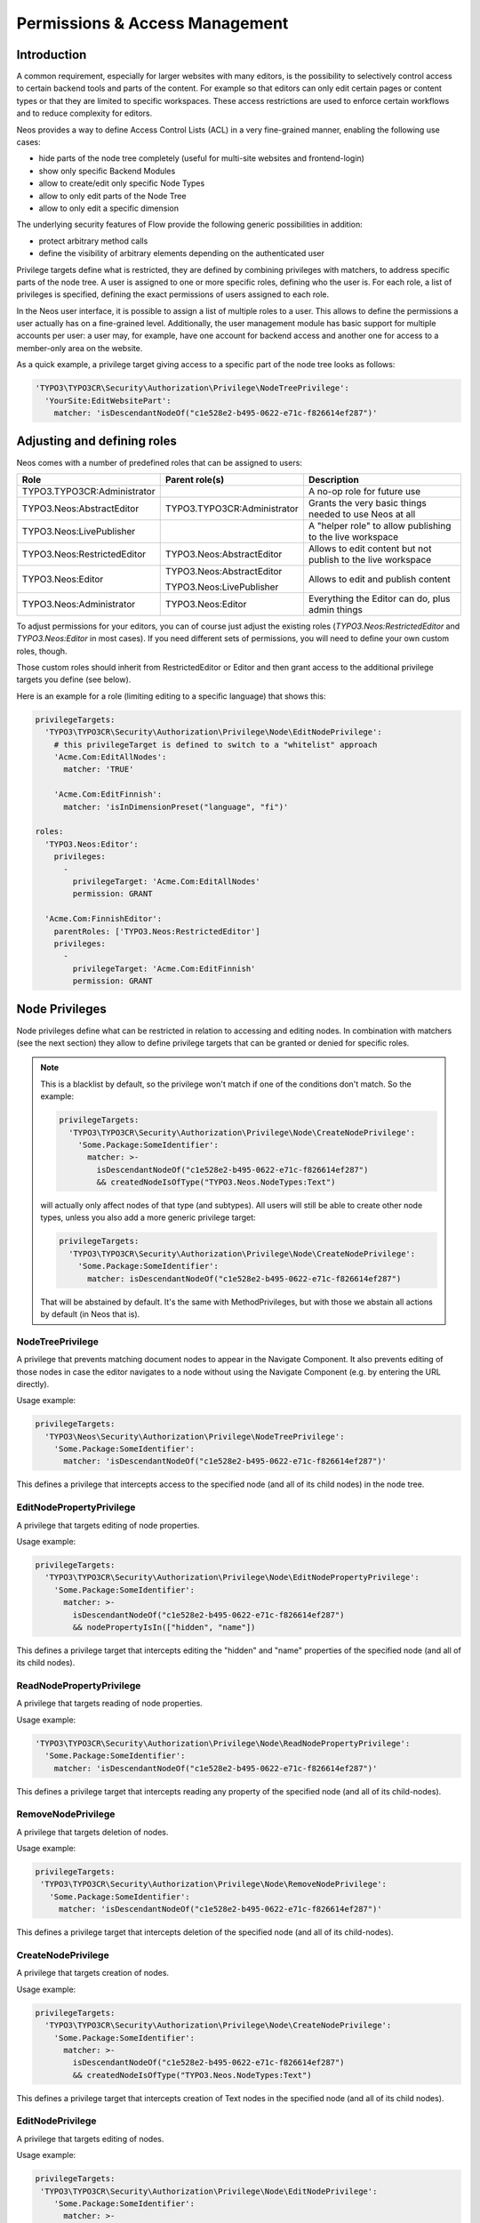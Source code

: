.. _security:

===============================
Permissions & Access Management
===============================

Introduction
============

A common requirement, especially for larger websites with many editors, is the possibility to selectively control
access to certain backend tools and parts of the content. For example so that editors can only edit certain pages
or content types or that they are limited to specific workspaces. These access restrictions are used to enforce
certain workflows and to reduce complexity for editors.

Neos provides a way to define Access Control Lists (ACL) in a very fine-grained manner, enabling the following
use cases:

- hide parts of the node tree completely (useful for multi-site websites and frontend-login)
- show only specific Backend Modules
- allow to create/edit only specific Node Types
- allow to only edit parts of the Node Tree
- allow to only edit a specific dimension

The underlying security features of Flow provide the following generic possibilities in addition:

- protect arbitrary method calls
- define the visibility of arbitrary elements depending on the authenticated user

Privilege targets define what is restricted, they are defined by combining privileges with matchers, to address
specific parts of the node tree. A user is assigned to one or more specific roles, defining who the user is. For
each role, a list of privileges is specified, defining the exact permissions of users assigned to each role.

In the Neos user interface, it is possible to assign a list of multiple roles to a user. This allows to define the
permissions a user actually has on a fine-grained level. Additionally, the user management module has basic support
for multiple accounts per user: a user may, for example, have one account for backend access and another one for
access to a member-only area on the website.

As a quick example, a privilege target giving access to a specific part of the node tree looks as follows:

.. code-block:: yaml

  'TYPO3\TYPO3CR\Security\Authorization\Privilege\NodeTreePrivilege':
    'YourSite:EditWebsitePart':
      matcher: 'isDescendantNodeOf("c1e528e2-b495-0622-e71c-f826614ef287")'

Adjusting and defining roles
============================

Neos comes with a number of predefined roles that can be assigned to users:

+-----------------------------+-----------------------------+--------------------------------------------------------+
| Role                        | Parent role(s)              | Description                                            |
+=============================+=============================+========================================================+
| TYPO3.TYPO3CR:Administrator |                             | A no-op role for future use                            |
+-----------------------------+-----------------------------+--------------------------------------------------------+
| TYPO3.Neos:AbstractEditor   | TYPO3.TYPO3CR:Administrator | Grants the very basic things needed to use Neos at all |
+-----------------------------+-----------------------------+--------------------------------------------------------+
| TYPO3.Neos:LivePublisher    |                             | A "helper role" to allow publishing to the live        |
|                             |                             | workspace                                              |
+-----------------------------+-----------------------------+--------------------------------------------------------+
| TYPO3.Neos:RestrictedEditor | TYPO3.Neos:AbstractEditor   | Allows to edit content but not publish to the live     |
|                             |                             | workspace                                              |
+-----------------------------+-----------------------------+--------------------------------------------------------+
| TYPO3.Neos:Editor           | TYPO3.Neos:AbstractEditor   | Allows to edit and publish content                     |
|                             |                             |                                                        |
|                             | TYPO3.Neos:LivePublisher    |                                                        |
+-----------------------------+-----------------------------+--------------------------------------------------------+
| TYPO3.Neos:Administrator    | TYPO3.Neos:Editor           | Everything the Editor can do, plus admin things        |
+-----------------------------+-----------------------------+--------------------------------------------------------+

To adjust permissions for your editors, you can of course just adjust the existing roles (`TYPO3.Neos:RestrictedEditor`
and `TYPO3.Neos:Editor` in most cases). If you need different sets of permissions, you will need to define your own
custom roles, though.

Those custom roles should inherit from RestrictedEditor or Editor and then grant access to the additional privilege
targets you define (see below).

Here is an example for a role (limiting editing to a specific language) that shows this:

.. code-block:: yaml

  privilegeTargets:
    'TYPO3\TYPO3CR\Security\Authorization\Privilege\Node\EditNodePrivilege':
      # this privilegeTarget is defined to switch to a "whitelist" approach
      'Acme.Com:EditAllNodes':
        matcher: 'TRUE'

      'Acme.Com:EditFinnish':
        matcher: 'isInDimensionPreset("language", "fi")'

  roles:
    'TYPO3.Neos:Editor':
      privileges:
        -
          privilegeTarget: 'Acme.Com:EditAllNodes'
          permission: GRANT

    'Acme.Com:FinnishEditor':
      parentRoles: ['TYPO3.Neos:RestrictedEditor']
      privileges:
        -
          privilegeTarget: 'Acme.Com:EditFinnish'
          permission: GRANT

Node Privileges
===============

Node privileges define what can be restricted in relation to accessing and editing nodes. In combination with matchers
(see the next section) they allow to define privilege targets that can be granted or denied for specific roles.

.. note::
  This is a blacklist by default, so the privilege won't match if one of the conditions don't match. So the example:

  .. code-block:: yaml

    privilegeTargets:
      'TYPO3\TYPO3CR\Security\Authorization\Privilege\Node\CreateNodePrivilege':
        'Some.Package:SomeIdentifier':
          matcher: >-
            isDescendantNodeOf("c1e528e2-b495-0622-e71c-f826614ef287")
            && createdNodeIsOfType("TYPO3.Neos.NodeTypes:Text")

  will actually only affect nodes of that type (and subtypes). All users will still be able to create other node types,
  unless you also add a more generic privilege target:

  .. code-block:: yaml

    privilegeTargets:
      'TYPO3\TYPO3CR\Security\Authorization\Privilege\Node\CreateNodePrivilege':
        'Some.Package:SomeIdentifier':
          matcher: isDescendantNodeOf("c1e528e2-b495-0622-e71c-f826614ef287")

  That will be abstained by default. It's the same with MethodPrivileges, but with those we abstain all actions by
  default (in Neos that is).

NodeTreePrivilege
-----------------

A privilege that prevents matching document nodes to appear in the Navigate Component. It also prevents editing of
those nodes in case the editor navigates to a node without using the Navigate Component (e.g. by entering the URL
directly).

Usage example:

.. code-block:: yaml

  privilegeTargets:
    'TYPO3\Neos\Security\Authorization\Privilege\NodeTreePrivilege':
      'Some.Package:SomeIdentifier':
        matcher: 'isDescendantNodeOf("c1e528e2-b495-0622-e71c-f826614ef287")'

This defines a privilege that intercepts access to the specified node (and all of its child nodes) in the node tree.

EditNodePropertyPrivilege
-------------------------

A privilege that targets editing of node properties.

Usage example:

.. code-block:: yaml

  privilegeTargets:
    'TYPO3\TYPO3CR\Security\Authorization\Privilege\Node\EditNodePropertyPrivilege':
      'Some.Package:SomeIdentifier':
        matcher: >-
          isDescendantNodeOf("c1e528e2-b495-0622-e71c-f826614ef287")
          && nodePropertyIsIn(["hidden", "name"])

This defines a privilege target that intercepts editing the "hidden" and "name" properties of the specified node
(and all of its child nodes).

ReadNodePropertyPrivilege
-------------------------

A privilege that targets reading of node properties.

Usage example:

.. code-block:: yaml

  'TYPO3\TYPO3CR\Security\Authorization\Privilege\Node\ReadNodePropertyPrivilege':
    'Some.Package:SomeIdentifier':
      matcher: 'isDescendantNodeOf("c1e528e2-b495-0622-e71c-f826614ef287")'

This defines a privilege target that intercepts reading any property of the specified node (and all of its child-nodes).

RemoveNodePrivilege
-------------------

A privilege that targets deletion of nodes.

Usage example:

.. code-block:: yaml

  privilegeTargets:
   'TYPO3\TYPO3CR\Security\Authorization\Privilege\Node\RemoveNodePrivilege':
     'Some.Package:SomeIdentifier':
       matcher: 'isDescendantNodeOf("c1e528e2-b495-0622-e71c-f826614ef287")'

This defines a privilege target that intercepts deletion of the specified node (and all of its child-nodes).

CreateNodePrivilege
-------------------

A privilege that targets creation of nodes.

Usage example:

.. code-block:: yaml

  privilegeTargets:
    'TYPO3\TYPO3CR\Security\Authorization\Privilege\Node\CreateNodePrivilege':
      'Some.Package:SomeIdentifier':
        matcher: >-
          isDescendantNodeOf("c1e528e2-b495-0622-e71c-f826614ef287")
          && createdNodeIsOfType("TYPO3.Neos.NodeTypes:Text")

This defines a privilege target that intercepts creation of Text nodes in the specified node (and all of its child
nodes).

EditNodePrivilege
-----------------

A privilege that targets editing of nodes.

Usage example:

.. code-block:: yaml

  privilegeTargets:
   'TYPO3\TYPO3CR\Security\Authorization\Privilege\Node\EditNodePrivilege':
      'Some.Package:SomeIdentifier':
        matcher: >-
          isDescendantNodeOf("c1e528e2-b495-0622-e71c-f826614ef287")
          && nodeIsOfType("TYPO3.Neos.NodeTypes:Text")

This defines a privilege target that intercepts editing of Text nodes on the specified node (and all of its child
nodes).

ReadNodePrivilege
-----------------

The ReadNodePrivilege is used to limit access to certain parts of the node tree:

With this configuration, the node with the identifier c1e528e2-b495-0622-e71c-f826614ef287 and all its child nodes will
be hidden from the system unless explicitly granted to the current user (by assigning ``SomeRole``):

.. code-block:: yaml

  privilegeTargets:
    'TYPO3\TYPO3CR\Security\Authorization\Privilege\Node\ReadNodePrivilege':
      'Some.Package:MembersArea':
        matcher: 'isDescendantNodeOf("c1e528e2-b495-0622-e71c-f826614ef287")'

  roles:
    'Some.Package:SomeRole':
      privileges:
        -
          privilegeTarget: 'Some.Package:MembersArea'
          permission: GRANT

Privilege Matchers
==================

The privileges need to be applied to certain nodes to be useful. For this, matchers are used in the policy, written
using Eel. Depending on the privilege, various methods to address nodes are available.

Position in the Node Tree
-------------------------

This allows to match on the position in the node tree. A node matches if it is below the given node or the node itself.

Signature:
  ``isDescendantNodeOf(node-path-or-identifier)``
Parameters:
  * ``node-path-or-identifier`` (string) The nodes' path or identifier
Applicable to:
  matchers of all node privileges

.. note::
 The node path is not reliable because it changes if a node is moved. And the path is not "human-readable" in Neos
 because new nodes get a unique random name. Therefore it is best practice not to rely on the path but on the identifier
 of a node.

NodeType
--------

Matching against the type of a node comes in two flavors. Combining both allows to limit node creation in a
sophisticated way.

The first one allows to match on the type a node has:

Signature:
  ``nodeIsOfType(nodetype-name)``
Parameters:
  * ``node-path-or-identifier`` (string|array) an array of supported node type identifiers or a single node type identifier
Applicable to:
  matchers of all node privileges

Inheritance is taken into account, so that specific types also match if a supertype is given to this matcher.

The second one allows to match on the type of a node that is being created:

Signature:
  ``createdNodeIsOfType(nodetype-identifier)``
Parameters:
  * ``nodetype-identifier`` (string|array) an array of supported node type identifiers or a single node type identifier
Applicable to:
  matchers of the ``CreateNodePrivilege``

This acts on the type of the node that is about to be created.

Workspace Name
--------------

This allows to match against the name of a workspace a node is in.

Signature:
  ``isInWorkspace(workspace-names)``
Parameters:
  * ``workspace-names`` (string|array) an array of workspace names or a single workspace name
Applicable to:
  matchers of all node privileges

Property Name
-------------

This allows to match against the name of a property that is going to be affected.

Signature:
  ``nodePropertyIsIn(property-names)``
Parameters:
  * ``property-names`` (string|array) an array of property names or a single property name
Applicable to:
  matchers of he ``ReadNodePropertyPrivilege`` and the ``EditNodePropertyPrivilege``

Content Dimension
-----------------

This allows to restrict editing based on the content dimension a node is in. Matches if the currently-selected preset
in the passed  dimension ``name`` is one of ``presets``.

Signature:
  ``isInDimensionPreset(name, value)``
Parameters:
  * ``name`` (string) The content dimension name
  * ``presets`` (string|array) The preset of the content dimension
Applicable to:
  matchers of all node privileges

The following example first blocks editing of nodes completely (by defining a privilege target that always matches) and
then defines a privilege target matching all nodes having a value of "de" for the "language" content dimension. That
target is then granted for the "Editor" role.

.. code-block:: yaml

  privilegeTargets:
    'TYPO3\TYPO3CR\Security\Authorization\Privilege\Node\EditNodePrivilege':
      # This privilegeTarget must be defined, so that we switch to a "whitelist" approach
      'TYPO3.NeosDemoTypo3Org:EditAllNodes':
        matcher: 'TRUE'

      'TYPO3.NeosDemoTypo3Org:EditGerman':
        matcher: 'isInDimensionPreset("language", "de")'

  roles:
    'TYPO3.Neos:Editor':
      privileges:
        -
          privilegeTarget: 'TYPO3.NeosDemoTypo3Org:EditGerman'
          permission: GRANT

Restricting Access to Backend Modules
=====================================

Restrict Module Access
----------------------

The available modules are defined in the settings of Neos. Along with those settings privilege targets can be defined.
Those are used to remove the module from the UI if access would not be granted. Here is a shortened example containing
only the relevant parts:

 .. code-block:: yaml

  TYPO3:
   Neos:
     modules:
      management:
        privilegeTarget: 'TYPO3.Neos:Backend.Module.Management'
        submodules:
          workspaces:
            privilegeTarget: 'TYPO3.Neos:Backend.Module.Management.Workspaces'

The targets are defined as usual in the security policy, here is a shortened example:

.. code-block:: yaml

    'TYPO3.Neos:Backend.Module.Management':
      matcher: 'method(TYPO3\Neos\Controller\Module\ManagementController->indexAction())'

    'TYPO3.Neos:Backend.Module.Management.Workspaces':
      matcher: >-
        method(
          TYPO3\Neos\Controller\Module\Management\WorkspacesController
          ->(publishNode|discardNode|publishOrDiscardNodes)Action()
        ) || method(TYPO3\Neos\Service\Controller\AbstractServiceController->(error)Action())

Now those privilege targets can be used to grant/deny access for specific roles.

Disable Modules
---------------

To completely disable modules available in the Neos UI a setting can be used:

.. code-block:: yaml

  TYPO3:
    Neos:
      modules:
        management:
          submodules:
            history:
              enabled: FALSE

Limitations
===========

Except for the assignment of roles to users there is no UI for editing security related configuration. Any needed
changes have to be made to the policies in ``Policy.yaml``.

Further Reading
===============

The privileges specific to Neos are built based on top of the Flow security features. Read the corresponding
documentation.

.. we need intersphinx so we can nicely link between manuals…
